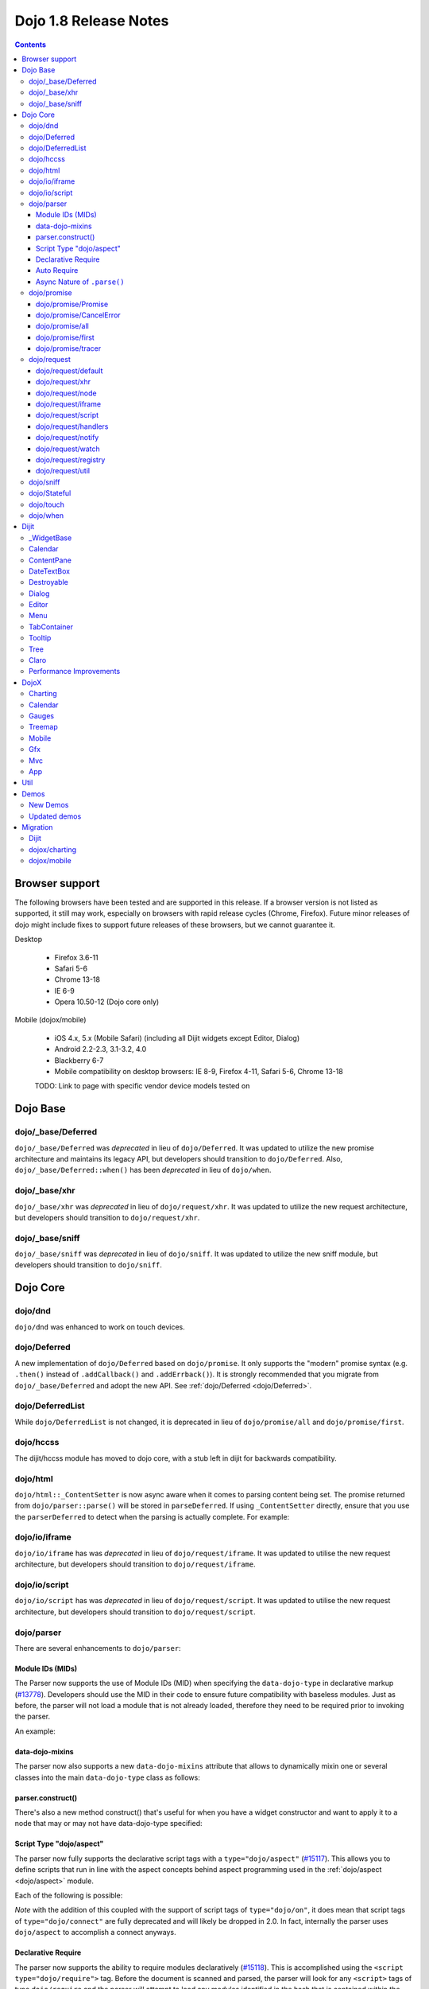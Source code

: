 .. _releasenotes/1.8:

======================
Dojo 1.8 Release Notes
======================

.. contents ::
   :depth: 3


Browser support
===============

The following browsers have been tested and are supported in this release. If a browser version is not listed as supported, it still may work, especially on browsers with rapid release cycles (Chrome, Firefox). Future minor releases of dojo might include fixes to support future releases of these browsers, but we cannot guarantee it.

Desktop

  * Firefox 3.6-11
  * Safari 5-6
  * Chrome 13-18
  * IE 6-9
  * Opera 10.50-12 (Dojo core only)

Mobile (dojox/mobile)

  * iOS 4.x, 5.x (Mobile Safari) (including all Dijit widgets except Editor, Dialog)
  * Android 2.2-2.3, 3.1-3.2, 4.0
  * Blackberry 6-7
  * Mobile compatibility on desktop browsers: IE 8-9, Firefox 4-11, Safari 5-6, Chrome 13-18

  TODO: Link to page with specific vendor device models tested on

Dojo Base
=========

dojo/_base/Deferred
-------------------

``dojo/_base/Deferred`` was *deprecated* in lieu of ``dojo/Deferred``. It was updated to utilize the new promise
architecture and maintains its legacy API, but developers should transition to ``dojo/Deferred``. Also,
``dojo/_base/Deferred::when()`` has been *deprecated* in lieu of ``dojo/when``.

dojo/_base/xhr
--------------

``dojo/_base/xhr`` was *deprecated* in lieu of ``dojo/request/xhr``. It was updated to utilize the new request
architecture, but developers should transition to ``dojo/request/xhr``.

dojo/_base/sniff
----------------

``dojo/_base/sniff`` was *deprecated* in lieu of ``dojo/sniff``. It was updated to utilize the new sniff
module, but developers should transition to ``dojo/sniff``.

Dojo Core
=========

dojo/dnd
--------

``dojo/dnd`` was enhanced to work on touch devices.

dojo/Deferred
-------------

A new implementation of ``dojo/Deferred`` based on ``dojo/promise``. It only supports the "modern" promise syntax (e.g.
``.then()`` instead of ``.addCallback()`` and ``.addErrback()``). It is strongly recommended that you migrate from
``dojo/_base/Deferred`` and adopt the new API. See :ref:`dojo/Deferred <dojo/Deferred>`.

dojo/DeferredList
-----------------

While ``dojo/DeferredList`` is not changed, it is deprecated in lieu of ``dojo/promise/all`` and ``dojo/promise/first``.

dojo/hccss
----------

The dijit/hccss module has moved to dojo core, with a stub left in dijit for backwards compatibility.

dojo/html
---------

``dojo/html::_ContentSetter`` is now async aware when it comes to parsing content being set.  The promise returned from ``dojo/parser::parse()`` will be stored in ``parseDeferred``.  If using ``_ContentSetter`` directly, ensure that you use the ``parserDeferred`` to detect when the parsing is actually complete.  For example:

.. js ::

  require(["dojo/html", "dojo/when"], function(html, when){
    var setter = new html._ContentSetter({
      node: someNode,
      parseContent: true
    });
    setter.set(someContent);
    when(setter.parseDeferred, function(){
      // Do something
    });
  });

dojo/io/iframe
--------------

``dojo/io/iframe`` has was *deprecated* in lieu of ``dojo/request/iframe``. It was updated to utilise the new request
architecture, but developers should transition to ``dojo/request/iframe``.

dojo/io/script
--------------

``dojo/io/script`` has was *deprecated* in lieu of ``dojo/request/script``. It was updated to utilise the new request
architecture, but developers should transition to ``dojo/request/script``.

dojo/parser
-----------

There are several enhancements to ``dojo/parser``:

Module IDs (MIDs)
~~~~~~~~~~~~~~~~~

The Parser now supports the use of Module IDs (MID) when specifying the ``data-dojo-type`` in declarative markup
(`#13778 <http://bugs.dojotoolkit.org/ticket/13778>`_). Developers should use the MID in their code to ensure future
compatibility with baseless modules. Just as before, the parser will not load a module that is not already loaded,
therefore they need to be required prior to invoking the parser.

An example:

.. js ::

    require(["dojo/parser","dijit/form/Button","dijit/layout/ContentPane"],
      function(parser) {
        parser.parse();
      }
    );

.. html ::

    <div data-dojo-type="dijit/layout/ContentPane">
      <button data-dojo-type="dijit/form/Button">Click Me!</button>
    </div>

data-dojo-mixins
~~~~~~~~~~~~~~~~

The parser now also supports a new ``data-dojo-mixins`` attribute that allows to dynamically mixin one or several
classes into the main ``data-dojo-type`` class as follows:

.. js ::

    require(["dojo/parser", "dojox/treemap/TreeMap", "dojox/treemap/Keyboard", "dojox/treemap/DrillDownUp"],
      function(parser) {
        parser.parse();
      }
    );

.. html ::

    <div data-dojo-type="dojox/treemap/TreeMap" data-dojo-mixins="dojox/treemap/Keyboard, dojox/treemap/DrillDownUp"></div>

parser.construct()
~~~~~~~~~~~~~~~~~~

There's also a new method construct() that's useful for when you have a widget constructor and want to apply it to
a node that may or may not have data-dojo-type specified:

.. js ::

      require(["dojo/parser", "dojo/query", "dijit/form/Slider",], function(parser, query, Slider){
          query("input[type=slider]").forEach(function(node){
               parser.construct(Slider, node);
          }
      }

Script Type "dojo/aspect"
~~~~~~~~~~~~~~~~~~~~~~~~~

The parser now fully supports the declarative script tags with a ``type="dojo/aspect"`` (`#15117 <http://bugs.dojotoolkit.org/ticket/15117>`_). This allows you to define scripts that run in line with the aspect
concepts behind aspect programming used in the :ref:`dojo/aspect <dojo/aspect>` module.

Each of the following is possible:

.. html ::

  <div data-dojo-type="package/module" data-dojo-props="foo:'bar'">
  
    <!-- A script with "before" advice -->
    <script type="dojo/aspect" data-dojo-advice="before" data-dojo-method="method1" data-dojo-args="i">
      console.log("I ran before!");
      i++; // Modify an argument
      return [i]; // Return the modified argument to be used by the original method
    </script>
    
    <!-- A script with "around" advice -->
    <script type="dojo/aspect" data-dojo-advice="around" data-dojo-method="method2" data-dojo-args="origFn">
      return function(){ // you have to be a factory and return a function
        console.log("I ran before!");
        origFn.call(this); // With around advice, you have to call the original method
        console.log("I ran after!");
      });
    </script>
    
    <!-- A script with "after" advice -->
    <script type="dojo/aspect" data-dojo-advice="after" data-dojo-method="method3">
      console.log("I ran after!");
    </script>
    
  </div>

*Note* with the addition of this coupled with the support of script tags of ``type="dojo/on"``, it does mean that script
tags of ``type="dojo/connect"`` are fully deprecated and will likely be dropped in 2.0. In fact, internally the parser
uses ``dojo/aspect`` to accomplish a connect anyways.

Declarative Require
~~~~~~~~~~~~~~~~~~~

The parser now supports the ability to require modules declaratively (`#15118 <http://bugs.dojotoolkit.org/ticket/15118>`_). This is accomplished using the ``<script type="dojo/require">`` tag.
Before the document is scanned and parsed, the parser will look for any ``<script>`` tags of type ``dojo/require`` and
the parser will attempt to load any modules identified in the hash that is contained within the text of the tag and put
it in the global scope. For example:

.. html ::

  <script type="dojo/require">
    on: "dojo/on",
    "app.registry": "dijit/registry",
    Button: "dijit/layout/button"
  </script>

See :ref:`Parser Declarative Require <dojo/parser#declarative-require>` for more information.

Auto Require
~~~~~~~~~~~~

The parser now supports the ability to automatically require in modules when encountered declaratively (`#14591 <http://bugs.dojotoolkit.org/ticket/14591>`_). As the document is being scanned and parsed, but before the widgets are
instantiated, the parser will automatically attempt to require in modules that it hasn't been able to resolve a
constructor for and the ``data-dojo-type`` looks like a MID (e.g. ``package/module``).

Developers should really be cautious when using this features, because you are not making your dependencies clear, you
may have a harder time isolating where your issue is, because the parser is automatically loading modules that you may
not be consciously aware of.

.. code-example ::

  Here is an example of the feature in action.  Notice how no modules are required.

  .. html ::

    <input type="text" name="field1" data-dojo-type="dijit/form/TextBox" value="Hello World" />
    <button type="button" data-dojo-type="dijit/form/Button">Button</button>

See :ref:`Parser Auto Require <dojo/parser#auto-require>` for more information.

Async Nature of ``.parse()``
~~~~~~~~~~~~~~~~~~~~~~~~~~~~

Because of the nature of AMD and ``require()``, when you use either the declarative require feature or the auto require
feature, ``.parse()`` will operate in an asynchronous mode. In order to maintain backwards compatibility though, the
results of ``.parser()`` continue to be an Array, but will also have a promise mixed in which is fulfilled with the
results of the ``.parse()``. For new development, the safest way to interact with ``.parse()`` is to treat the return as
a promise. For example:

.. js ::

  require(["dojo/parser"], function(parser){
    parser.parse().then(function(instances){
      // instances contains the instantiated objects
    });
  });

dojo/promise
------------

The new ``dojo/promise`` package introduces a new architecture for asynchronous promises (callbacks), which are the
foundation for :ref:`dojo/Deferred <dojo/Deferred>`.

dojo/promise/Promise
~~~~~~~~~~~~~~~~~~~~

Promise base class. All promises will be instances of this class. See 
:ref:`dojo/promise/Promise <dojo/promise/Promise>`.

dojo/promise/CancelError
~~~~~~~~~~~~~~~~~~~~~~~~

Default error if a promise is canceled without a reason. See :ref:`dojo/promise/CancelError <dojo/promise/CancelError>`.

dojo/promise/all
~~~~~~~~~~~~~~~~

Takes multiple promises and returns a new promise that is fulfilled when all promises have been fulfilled. This
essentially replaces ``dojo/DeferredList``. See :ref:`dojo/promise/all <dojo/promise/all>`.

dojo/promise/first
~~~~~~~~~~~~~~~~~~

Takes multiple promises and returns a new promise that is fulfilled when the first of these promises is fulfilled. See
:ref:`dojo/promise/first <dojo/promise/first>`.

dojo/promise/tracer
~~~~~~~~~~~~~~~~~~~

A mixin that allows tracing of promise fulfilment. Calling ``.trace()`` or ``.traceError()`` on a promise enables
tracing. Will emit ``resolved``, ``rejected`` or ``progress`` events. See :ref:`dojo/promise/tracer
<dojo/promise/tracer>`.

dojo/request
------------

The ``dojo/request`` package introduces a new architecture for making asynchronous requests from code. The module
abstracts the user, for the most part, from the actual provider that makes the request. This means the doesn't have to
normally deal with the specifics of how the request is actually made. It builds upon the ``dojo/promise`` package.

Requiring the ``dojo/request`` as a module will return the default provider, based on platform. Browser based platforms
use ``dojo/request/xhr`` and node based platforms use ``dojo/request/node``.

See :ref:`dojo/request <dojo/request>` for more information.

dojo/request/default
~~~~~~~~~~~~~~~~~~~~

Returns the default provider.  See :ref:`dojo/request/default <dojo/request/default>` for more information.

dojo/request/xhr
~~~~~~~~~~~~~~~~

The XHR provider. This is the default provider for browser based platforms. This deprecates ``dojo/_base/xhr``. See
:ref:`dojo/request/xhr <dojo/request/xhr>` for more information.

dojo/request/node
~~~~~~~~~~~~~~~~~

The node provider.  This is the default provider for node based platforms.  See 
:ref:`dojo/request/node <dojo/request/node>` for more information.

dojo/request/iframe
~~~~~~~~~~~~~~~~~~~

The iframe provider.  This deprecates :ref:`dojo/io/iframe <dojo/io/iframe>`.  See 
:ref:`dojo/request/iframe <dojo/request/iframe>` for more information.

dojo/request/script
~~~~~~~~~~~~~~~~~~~

The script provider. This deprecates :ref:`dojo/io/script <dojo/io/script>`. See :ref:`dojo/request/script
<dojo/request/script>` for more information.

dojo/request/handlers
~~~~~~~~~~~~~~~~~~~~~

This module defines the handles for the responses to requests as well as provides a mechanism for registering additional
handlers. The modules automatically registers ``javascript``, ``json`` and ``xml``. See :ref:`dojo/request/handlers` for
more information.

dojo/request/notify
~~~~~~~~~~~~~~~~~~~

Creates and manages the ``dojo/request/*`` topics. See :ref:`dojo/request/notify <dojo/request/notify>` for more
information.

dojo/request/watch
~~~~~~~~~~~~~~~~~~

An internal module for the used for watching and managing inflight IO requests.

dojo/request/registry
~~~~~~~~~~~~~~~~~~~~~

Used mapping URIs to particular providers. Useful when certain URIs require one type of provider, but others require a
different one (like cross domain scenarios), but allow the user to develop a single path in the code. See
:ref:`dojo/request/registry <dojo/request/registry>` for more information.

dojo/request/util
~~~~~~~~~~~~~~~~~

A set of utilities used by the ``dojo/request`` package.

dojo/sniff
----------

The dojo/_base/sniff module was superseded by dojo/sniff. ``dojo/sniff`` functions the same way as the old module,
except doesn't set globals like ``dojo.isIE``. Instead, use ``has("ie")`` etc.

dojo/Stateful
-------------

``dojo/Stateful`` now supports custom accessors for Object properties (`#15187 <http://bugs.dojotoolkit.org/ticket/15187>`_). This is similar to the functionality in ``dijit/_WidgetBase``. Setting a
custom accessor in the format of ``_xxxSetter`` or ``_xxxGetter`` will automagically be called when ``set()`` or
``get()`` or invoked. For example:

.. js ::

  require(["dojo/Stateful", "dojo/_base/declare"], function(Stateful, declare){
    var aClass = declare(null, {
      foo: null,
      _fooGetter: function(){
        return this.foo;
      },
      _fooSetter: function(value){
        this.foo = value;
      }
    });
    
    var aInstance = new aClass();
    
    aInstance.set("foo", "bar");
    aInstance.get("foo");
  });

In addition, custom setters that will not be setting an attribute immediately (for example doing an XHR request to
transform a value) can return a promise and the attribute watches, if any, will not be called until the promise is
fulfilled.

There is a helper function directly setting the value of an attribute/property named ``_changeAttrValue`` that is
intended for use when you have co-dependent values where calling ``set()`` is not appropriate, like when a ``value`` is
set on a widget the ``checked`` state needs to change as well.

See :ref:`dojo/Stateful <dojo/Stateful>` for further information.

dojo/touch
----------

``dojo/touch`` was enhanced to support touch.over, touch.out, touch.enter and touch.leave synthetic events similar to
``mouseover``, ``mouseout``, ``mouseenter``, and ``mouseleave``.

In addition, touch.move on mobile was changed to work like ``mousemove`` on desktop, so that when connecting to a
DOMNode:

.. js ::

    on(node, touch.move, func)

It fires whenever and only when the finger is dragged over the specified node, regardless of where the drag started.
Behavior when connecting to a document is unchanged.

dojo/when
---------

Transparently applies callbacks to values and/or promises.  See :ref:`dojo/when <dojo/when>`.

Dijit
=====

_WidgetBase
-----------

- widget events, including attribute changes, are emitted as events on the DOM tree

.. js ::

    on(dom.byId("buttonContainer"), "click", function(evt){
        var widget = registry.getEnclosingWidget(evt.target);
        if(widget){
            console.log("click on widget " + widget.id);
        }
    });


See :ref:`Widget events published to the DOM <quickstart/events#widget-events-published-to-the-dom>` for details.


- attribute setters specified with string values can now point to sub-widgets as well as DOMNodes, ex:

.. js ::

    dojo.declare("MyWidget",
        [dijit._WidgetBase, dijit._TemplatedMixin, dijit._WidgetsInTemplateMixin], {

        templateString:
            "<div>" +
                "<button data-dojo-type='dijit/form/Button'
                    data-dojo-attach-point='buttonWidget'>hi</button>" +
                "<input data-dojo-attach-point='focusNode'>" +
            "</div>"

        // Mapping this.label to this.buttonWidget.label
        label: "",
        _setLabelAttr: "buttonWidget",

        // Mapping this.value to this.focusNode DOMNode
        value: "",
        _setValueAttr: "focusNode",
    });

Calendar
--------

- Can now accept a String for the value parameter (either as an argument to the constructor, or to set("value", ...).

.. js ::

    new dijit.Calendar({value: "2011-12-25"});

ContentPane
-----------

- ContentPane now supports ``addChild()`` and ``removeChild()``. However, the behavior of ``addChild(widget, index)`` is
  undefined if the ContentPane already contains random HTML. It's intended to be used when the pane contains just a list
  of widgets, like Toolbar or BorderContainer.

- ``ContentPane.addChild(child)`` will not call ``resize()`` on the new child widgets, so it should be used carefully on
  ContentPanes inside of a layout widget hierarchy. Note that ``resize()`` only works on visible widgets, not hidden
  widgets such as unselected tabs of a TabContainer.

- ContentPane is now async aware when setting its content via the ContentSetter.

DateTextBox
-----------

- DateTextBox's drop down Calendar no longer automatically opens upon clicking the input area, unless the
  hasDownArrow=false option is set (in which case that's the only way to open the drop down Calendar).
  (`#14142 <http://bugs.dojotoolkit.org/ticket/14142>`_)

Destroyable
-----------
dijit/Destroyable is new utility mixin to track handles of an instance, and then destroy them when the instance is destroyed.
The application must call destroy() on the instance in order to release the handles.

This functionality was extracted from _WigetBase and most users will access it through _WidgetBase (or a subclass
of _WidgetBase).

Example usage:

.. js ::

    var DestroyableSubClass = declare(Destroyable, {
        constructor: function(aStatefulObject){
            var self = this;
            this.domNode = domConstruct.create("button");
            this.own(
                // setup an event handler (automatically remove() when I'm destroyed)
                on(this.domNode, "click", function(){ ... }),

                // watch external object (automatically unwatch() when I'm destroyed)
                aStatefulObject.watch("x", function(name, oVal, nVal){ ... }),

                // create a supporting (internal) widget, to be destroyed when I'm destroyed
                new MySupportingWidget(...)
            );
        }
    });

Dialog
------

- Sizing improved for when Dialog is too big to fit in viewport. Also, sizing automatically adjusts if users resizes the
  browser window. (`#14147 <http://bugs.dojotoolkit.org/ticket/14147>`_)

Editor
------

- Performance fixes for editors with lots of text (`#14231 <http://bugs.dojotoolkit.org/ticket/14231>`_)

Menu
----

The Menu widget has two new (optional) attributes:

- selector:

  CSS selector that specifies that the Menu should be attached, via event delegation,
  to matching subnodes of targetNodeIds, rather than the targetNodeIds nodes themselves.

- currentTarget:

  (readonly) which node the menu is being displayed for

Together, they allow a single Menu to attach to multiple nodes through delegation, and for the Menu's action to be
adjusted depending on the node. For example:

.. js ::

  require(["dijit/registry", "dijit/Menu", "dijit/MenuItem", "dojo/query!css2"], function(registry, Menu, MenuItem){
      var menu = new Menu({
          targetNodeIds: ["myTable"],
          selector: "td.foo"
      });
      menu.addChild(new MenuItem({
          label: "click me"
          onClick: function(evt){
              var node = this.getParent().currentTarget;
              console.log("menu clicked for node ", node);
          }
      }));
  });

This will track right-click events on each cell of a table with class="foo".

Further, the targetNode's contents can be changed freely after the Menu is created. Nodes matching the selector can be
created or removed, and no calls to ``bindDomNode()`` or ``unBindDomNode()`` are necessary.

Note that, like :ref:`dojo/on::selector() <dojo/on#selector-function>`, you need to require() an appropriate level of
dojo/query to handle your selector.

TabContainer
------------
You can now disable tabs by setting the disabled property of the pane:

.. js ::

    pane.set("disabled", true);

Tooltip
-------

The Tooltip widget has two new (optional) parameters:

  - selector:
    CSS selector that specifies that the Tooltip should be attached, via event delegation,
    to matching subnodes of the connectId node, rather than the connectId itself.
  
  - getContent():
    lets the app customize the tooltip text that's displayed based on the node that triggered
    the tooltip.

These parameters allow a single Tooltip widget to display unique tooltips for (for example) each row in a table:

.. js ::

  new Tooltip({
    connectId: myTable,
    selector: "tr",
    getContent: function(matchedNode){ return ...; /* String */}
  });

Further, the table contents can be changed freely after the Tooltip is created. Rows can be created, removed, or
modified, and no calls to the Tooltip widget are necessary.

Another example: specifying selector=".dijitTreeRow" will track mouseenter and mouseleave events on each row of a Tree,
rather than merely monitoring mouseenter/mouseleave on the Tree itself.

Note that, like :ref:`dojo/on::selector() <dojo/on#selector-function>`, you need to require() an appropriate level of
dojo/query to handle your selector.

Tree
----

- New :ref:`dijit/tree/ObjectStoreModel <dijit/tree/ObjectStoreModel>` class for connecting 
  :ref:`dijit/Tree <dijit/Tree>` to stores with the new :ref:`dojo.store <dojo/store>` API. 
  (`#13781 <http://bugs.dojotoolkit.org/ticket/13781>`_)

- persist=true flag also saves (and restores) selected Tree nodes (`#14058 <http://bugs.dojotoolkit.org/ticket/14058>`_)

- New expandAll()/collapseAll() methods for expanding/collapsing all the nodes in a Tree dynamically
  (`#14287 <http://bugs.dojotoolkit.org/ticket/14287>`_)

- Tree DnD now works on touch devices.

Claro
-----

All browsers except IE now implement shading in the claro theme via CSS gradients, rather than by using images. This
reduces the number of files downloaded, speeding up page load.

Also, the remaining gradient images files (for IE) no longer contain any blue. Thus, customizing claro to a different
does not require modifying those files. You are still required however to update icon files that contain the theme's
primary color, such as:

- checkboxes and radio buttons

- the slider handles

- calendar arrows

- Dialog and TabContainer close icons

- etc.

Performance Improvements
------------------------
There have been many performance improvements to dijit:

- CSS gradients used in claro (see above)

- _CssStateMixin now creates listeners at the document level, rather than separate listeners for each widget. This
  speeds up page instantiation time, especially on a page with many small widgets like TextBoxes, Buttons, Trees
  (because of the many rows of the Tree), and Menus.

- Similar event delegation changes were made for Menu and Tree, putting the listeners on the Menu or Tree rather than
  each individual MenuItem/TreeNode

- Performance improvement for TabContainers with closable tabs, because only one close Menu is created per TabContainer,
  rather than one Menu per tab. Event handling was also moved to TabContainer level rather than at each individual tab.

DojoX
=====

Charting
--------

- A new dropLabels mode was introduced on axis. It is true by default and allows to drop superfluous labels on the axis. Note that in some cases this might slow down a bit the initial computation of the chart. You can avoid that by:

   * setting dropLabels to false (but then you don't get the automatic drop labels)
   * setting minorLabels to false if you know minorLabels won't show up anyway

- Bars, Columns and their stacked versions as well as Pie plots now support drop shadow property.

- dojox.charting.widget classes now inherits from _WidgetBase instead of _Widget.

- Base class for themes is now SimpleTheme instead of Theme. Themes that require gradients still need to use Theme which now inherits from SimpleTheme.

- Provide a styleFunc on the various plots to allow to dynamically style the plot items.

- Improve the management of missing data point in line-based plot by providing a interpolate option.

Calendar
--------

A new Calendar component is introduced in dojox.calendar package. It displays events from a data store along time using
widespread representation and allows to interactively edit the position in time and duration of these events.

Gauges
------

A new gauges package is introduced in dojox.dgauges package. It provides a fully extensible gauges framework allowing
you to create your own gauges as well as predefined, ready to use gauge widgets. Both circular and rectangular
gauges (horizontal and vertical) are supported.

Treemap
-------

A new Treemap component is introduced in dojox.treemap package. It displays data as a set of colored, potentially nested, rectangular cells. Treemaps can be used to explore large data sets by using convenient drill-down capabilities. They reveal data patterns and trends easily. 

Mobile
------
A webkit-mobile build profile was added to eliminate IE etc. code paths from a build intended only to run on
webkit-mobile devices.

To create this special build:

.. code-block :: shell

  cd util/buildscripts/
  ./build.sh releaseDir=... action=release optimize=closure profile=webkitMobile



Gfx
---

- The Gfx API now supports clipping at shape level via the new Shape.setClip(clipGeometry) method. The possible clipping geometry types are rectangle, ellipse, polyline and path (vml only supports rectangle clipping, while the gfx silverlight renderer does not support path clipping.

- A new Shape.destroy() method has been added to properly dispose a shape when it is not used anymore. The Group.clear() method has been updated to take an optional boolean parameter that indicates whether the group children should be disposed while clearing the group.

- The Group.getBoundingBox() method now returns the children bounding rectangle.

- New modules specific to the svg and canvas renderers have been added, respectively dojox/gfx/svgext and dojox/gfx/canvasext. The purpose of these modules is to give the user access to the specific capabilities of the renderer.
   * canvasext defines new methods enabling access to the Canvas pixel manipulation API, via the new Surface.getContext(), Surface.getImageData() and the Surface.render() public method. 
   * svgext defines a new Shape.addRenderingOption(option, value) that adds the specified SVG rendering option on this shape, as specified by the SVG specification (http://www.w3.org/TR/SVG/painting.html#RenderingProperties)

Mvc
---

App
---


Util
====

Demos
=====

New Demos
---------

- tracTreemap: a treemap demo visualizing trac ticket status
- calendar: a calendar component demo
- todoApp: a "todo" application leveraging dojox/mobile, dojox/app & dojox/mvc packages


Updated demos
-------------

- mobileGallery: the mobile gallery now highlights the latest dojox/mobile features
- gauges & mobileGauges: the gauges demos now use the new dojox/dgauges package

Migration
=========

Dijit
-----
- Constructor parameters: Execution of custom setters during widget construction has slightly changed.
  This may affect custom widgets that adjust widget parameters in postMixInProperties().

  As before, during initialization, _setXyzAttr(val) is called for each attribute xyz passed to the constructor
  where the attribute has a corresponding _setXyzAttr() function or string.
  The change is that the value passed is the value specified to the constructor, rather than this.xyz.
  In other words, given a widget like

  .. js ::

    declare("MyWidget", {
         this.xyz: "",
         postMixInProperties: function(){
             this.xyz = "dog";
         },
         _setXyzAttr(val){
            ...
         }
    }

  and then calling the constructor with a custom value:

  .. js ::

    new MyWidget({xyz: "cat"})

  Then _setXyzAttr("cat") will be called, rather than _setXyzAttr("dog") like before.

- Connecting to Menu._openMyself(): If you have menus on Trees etc. where you have connected to the private
  method Menu._openMyself(), you should switch to the pattern shown above in the Menu section.

- Due to the event delegation performance improvements, if you have custom templates for TreeNode, MenuItem, or TabButton,
  you should edit the templates to remove the data-dojo-attach-event="..." attributes.


dojox/charting
--------------
dojox/charting/Theme use to be automatically required by dojox/charting/Chart. This is not the case anymore, if you use it, you need to explicitly require it in your application.

dojox/mobile
------------
See https://www.ibm.com/developerworks/mydeveloperworks/blogs/ykami/entry/migration_to_dojox_mobile_1_82

